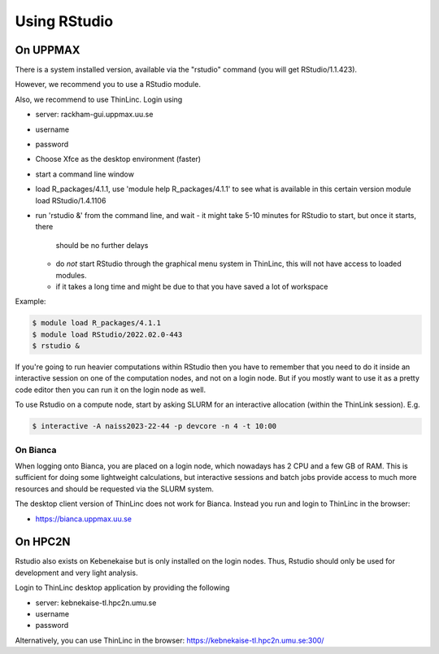 Using RStudio
===============

On UPPMAX
----------

There is a system installed version, available via the "rstudio" command (you
will get RStudio/1.1.423). 

However, we recommend you to use a RStudio module.

Also, we recommend to use ThinLinc. Login using

- server: rackham-gui.uppmax.uu.se
- username
- password


- Choose Xfce as the desktop environment (faster)
- start a command line window
- load R_packages/4.1.1, use 'module help R_packages/4.1.1' to see what is
  available in this certain version module load RStudio/1.4.1106
- run 'rstudio &' from the command line, and wait
  - it might take 5-10 minutes for RStudio to start, but once it starts, there
    should be no further delays
  - do *not* start RStudio through the graphical menu system in ThinLinc, this
    will not have access to loaded modules.
  - if it takes a long time and might be due to that you have saved a lot of
    workspace
  

Example:

.. code:: bash 

   $ module load R_packages/4.1.1
   $ module load RStudio/2022.02.0-443
   $ rstudio &


If you're going to run heavier computations within RStudio then you have to
remember that you need to do it inside an interactive session on one of the
computation nodes, and not on a login node. But if you mostly want to use it as
a pretty code editor then you can run it on the login node as well.

To use Rstudio on a compute node, start by asking SLURM for an interactive
allocation (within the ThinLink session). E.g.


.. code:: bash

   $ interactive -A naiss2023-22-44 -p devcore -n 4 -t 10:00


On Bianca
''''''''''

When logging onto Bianca, you are placed on a login node, which nowadays has 2
CPU and a few GB of RAM. This is sufficient for doing some lightweight
calculations, but interactive sessions and batch jobs provide access to much
more resources and should be requested via the SLURM system.

The desktop client version of ThinLinc does not work for Bianca. Instead you
run and login to ThinLinc in the browser:

- https://bianca.uppmax.uu.se

On HPC2N
--------

Rstudio also exists on Kebenekaise but is only installed on the login nodes.
Thus, Rstudio should only be used for development and very light analysis.

Login to ThinLinc desktop application by providing the following 

- server: kebnekaise-tl.hpc2n.umu.se
- username
- password

Alternatively, you can use ThinLinc in the browser: https://kebnekaise-tl.hpc2n.umu.se:300/

